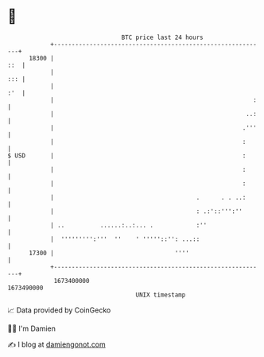 * 👋

#+begin_example
                                   BTC price last 24 hours                    
               +------------------------------------------------------------+ 
         18300 |                                                        ::  | 
               |                                                        ::: | 
               |                                                        :'  | 
               |                                                        :   | 
               |                                                      ..:   | 
               |                                                     .'''   | 
               |                                                     :      | 
   $ USD       |                                                     :      | 
               |                                                     :      | 
               |                                                     :      | 
               |                                        .      . . ..:      | 
               |                                        : .:'::''':''       | 
               | ..          ......:..:... .            :''                 | 
               |  ''''''''':'''  ''    ' '''''::'': ...::                   | 
         17300 |                                  ''''                      | 
               +------------------------------------------------------------+ 
                1673400000                                        1673490000  
                                       UNIX timestamp                         
#+end_example
📈 Data provided by CoinGecko

🧑‍💻 I'm Damien

✍️ I blog at [[https://www.damiengonot.com][damiengonot.com]]
